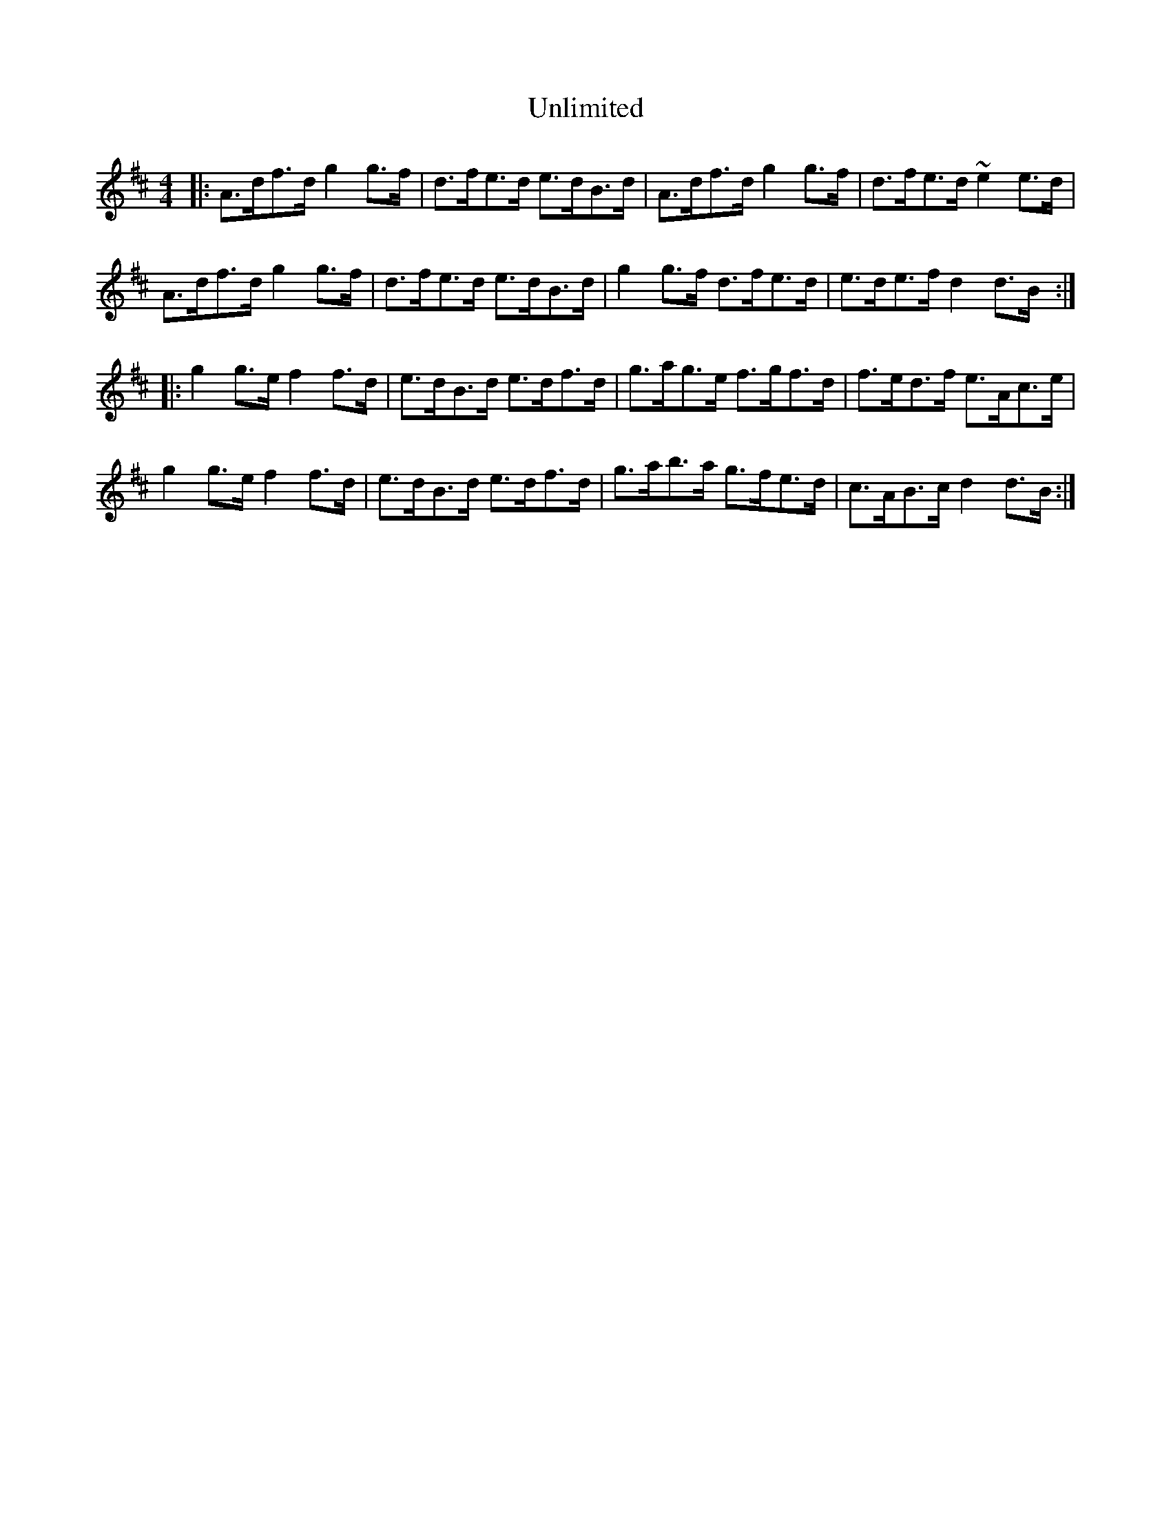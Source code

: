 X: 41566
T: Unlimited
R: hornpipe
M: 4/4
K: Dmajor
|:A>df>d g2 g>f|d>fe>d e>dB>d|A>df>d g2 g>f|d>fe>d ~e2 e>d|
A>df>d g2 g>f|d>fe>d e>dB>d|g2 g>f d>fe>d|e>de>f d2 d>B:|
|:g2 g>e f2 f>d|e>dB>d e>df>d|g>ag>e f>gf>d|f>ed>f e>Ac>e|
g2 g>e f2 f>d|e>dB>d e>df>d|g>ab>a g>fe>d|c>AB>c d2 d>B:|

